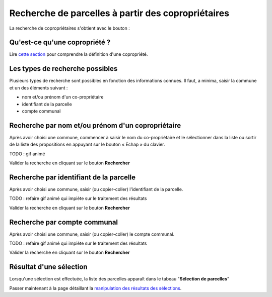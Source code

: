 Recherche de parcelles à partir des copropriétaires
===================================================

La recherche de copropriétaires s'obtient avec le bouton :

.. image::   _images/recherche_coproprio1.png


Qu'est-ce qu'une copropriété ?
-------------------------------

Lire `cette section <preambule.html#proprietaire-compte-communal>`_ pour comprendre la définition d'une copropriété.


Les types de recherche possibles
-----------------------------------------

Plusieurs types de recherche sont possibles en fonction des informations connues. Il faut, a minima, saisir la commune et un des éléments suivant :

- nom et/ou prénom d'un co-propriétaire 
- identifiant de la parcelle
- compte communal


Recherche par nom et/ou prénom d'un copropriétaire
---------------------------------------------------

Après avoir choisi une commune, commencer à saisir le nom du co-propriétaire et le sélectionner dans la liste ou sortir de la liste des propositions  en appuyant sur le bouton « Echap » du clavier.

TODO : gif animé

.. image::   _images/recherche_coproprio.gif

Valider la recherche en cliquant sur le bouton **Rechercher**

.. image::   _images/recherche_parc2.png


Recherche par identifiant de la parcelle
----------------------------------------

Après avoir choisi une commune, saisir (ou copier-coller) l'identifiant de la parcelle.


TODO : refaire gif animé qui impiète sur le traitement des résultats

.. image::   _images/recherche_coproprio3.gif


Valider la recherche en cliquant sur le bouton **Rechercher**

.. image::   _images/recherche_parc2.png




Recherche par compte communal
--------------------------------------

Après avoir choisi une commune, saisir (ou copier-coller) le compte communal.

TODO : refaire gif animé qui impiète sur le traitement des résultats

.. image::   _images/recherche_coproprio4.gif

Valider la recherche en cliquant sur le bouton **Rechercher**

.. image::   _images/recherche_parc2.png




Résultat d'une sélection
--------------------------------------
Lorsqu'une sélection est effectuée, la liste des parcelles apparaît dans le tabeau "**Sélection de parcelles**"


Passer maintenant à la page détaillant la `manipulation des résultats des sélections <resultat_selection.html>`_.